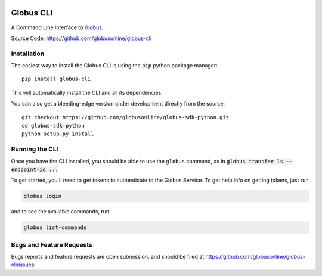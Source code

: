 .. image:: https://badge.fury.io/py/globus-cli.svg
    :alt: PyPi Version
    :target: https://badge.fury.io/py/globus-cli
.. image:: https://img.shields.io/pypi/pyversions/globus-cli.svg
    :alt: Supported Pythons
    :target: https://img.shields.io/pypi/pyversions/globus-cli.svg


Globus CLI
==========

A Command Line Interface to `Globus <https://www.globus.org/>`_.

Source Code: https://github.com/globusonline/globus-cli

Installation
------------

The easiest way to install the Globus CLI is using the ``pip`` python package
manager::

    pip install globus-cli

This will automatically install the CLI and all its dependencies.

You can also get a bleeding-edge version under development directly from the
source::

    git checkout https://github.com/globusonline/globus-sdk-python.git
    cd globus-sdk-python
    python setup.py install

Running the CLI
---------------

Once you have the CLI installed, you should be able to use the ``globus``
command, as in :code:`globus transfer ls --endpoint-id ...`

To get started, you'll need to get tokens to authenticate to the Globus
Service. To get help info on getting tokens, just run

.. code-block:: sh

    globus login

and to see the available commands, run

.. code-block:: sh

    globus list-commands


Bugs and Feature Requests
-------------------------

Bugs reports and feature requests are open submission, and should be filed at
https://github.com/globusonline/globus-cli/issues
